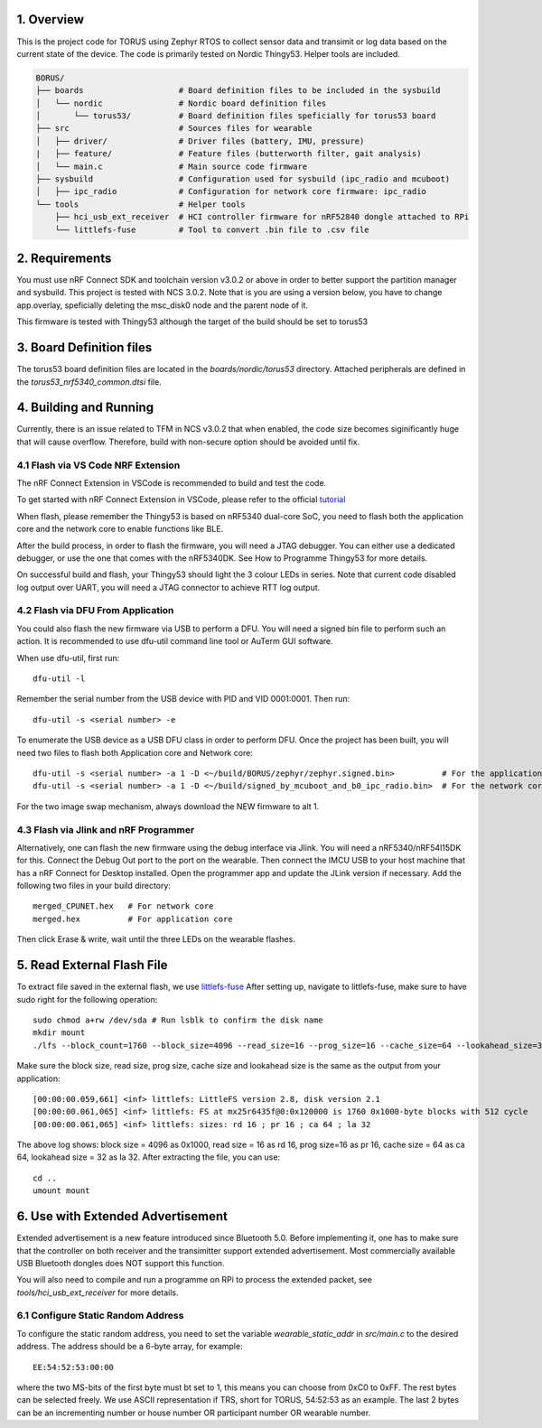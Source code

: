1. Overview
********

This is the project code for TORUS using Zephyr RTOS to collect sensor data and 
transimit or log data based on the current state of the device. The code is primarily 
tested on Nordic Thingy53. Helper tools are included.

.. code-block:: none

    BORUS/
    ├── boards                    # Board definition files to be included in the sysbuild
    │   └── nordic                # Nordic board definition files
    │       └── torus53/          # Board definition files speficially for torus53 board
    ├── src                       # Sources files for wearable
    │   ├── driver/               # Driver files (battery, IMU, pressure)
    |   ├── feature/              # Feature files (butterworth filter, gait analysis)
    │   └── main.c                # Main source code firmware
    ├── sysbuild                  # Configuration used for sysbuild (ipc_radio and mcuboot)
    │   ├── ipc_radio             # Configuration for network core firmware: ipc_radio
    └── tools                     # Helper tools
        ├── hci_usb_ext_receiver  # HCI controller firmware for nRF52840 dongle attached to RPi
        └── littlefs-fuse         # Tool to convert .bin file to .csv file

2. Requirements
************

You must use nRF Connect SDK and toolchain version v3.0.2 or above in order to better 
support the partition manager and sysbuild. This project is tested with NCS 3.0.2. Note that is you are using a version below, you have to change app.overlay, 
speficially deleting the msc_disk0 node and the parent node of it. 

This firmware is tested with Thingy53 although the target of the build should be set to torus53

3. Board Definition files
**********************

The torus53 board definition files are located in the `boards/nordic/torus53` directory. Attached peripherals are defined in the `torus53_nrf5340_common.dtsi` file.

4. Building and Running
********************

Currently, there is an issue related to TFM in NCS v3.0.2 that when enabled, the code size becomes siginificantly huge that will cause overflow. Therefore, build with non-secure option 
should be avoided until fix. 

4.1 Flash via VS Code NRF Extension
-----------------------------------
The nRF Connect Extension in VSCode is recommended to build and test the code.

To get started with nRF Connect Extension in VSCode, please refer to the official `tutorial <https://www.nordicsemi.com/Products/Development-tools/nRF-Connect-for-VS-Code/Tutorials>`_

When flash, please remember the Thingy53 is based on nRF5340 dual-core SoC, you need to flash 
both the application core and the network core to enable functions like BLE.

After the build process, in order to flash the firmware, you will need a JTAG debugger. You can 
either use a dedicated debugger, or use the one that comes with the nRF5340DK. See How to Programme
Thingy53 for more details. 

On successful build and flash, your Thingy53 should light the 3 colour LEDs in series. Note that 
current code disabled log output over UART, you will need a JTAG connector to achieve RTT log output. 

4.2 Flash via DFU From Application
----------------------------------
You could also flash the new firmware via USB to perform a DFU. You will need a signed bin file to perform
such an action. It is recommended to use dfu-util command line tool or AuTerm GUI software. 

When use dfu-util, first run::

    dfu-util -l

Remember the serial number from the USB device with PID and VID 0001:0001. Then run::

    dfu-util -s <serial number> -e

To enumerate the USB device as a USB DFU class in order to perform DFU. Once the project has been built, you will need two files to flash both Application core and Network core::

    dfu-util -s <serial number> -a 1 -D <~/build/BORUS/zephyr/zephyr.signed.bin>          # For the application core
    dfu-util -s <serial number> -a 1 -D <~/build/signed_by_mcuboot_and_b0_ipc_radio.bin>  # For the network core

For the two image swap mechanism, always download the NEW firmware to alt 1.

4.3 Flash via Jlink and nRF Programmer
--------------------------------------
Alternatively, one can flash the new firmware using the debug interface via Jlink. You will need a nRF5340/nRF54l15DK for this. Connect the Debug Out port to the port on the wearable. Then connect the IMCU USB to your host machine 
that has a nRF Connect for Desktop installed. Open the programmer app and update the JLink version if necessary. Add the following two files in your build directory::

  merged_CPUNET.hex   # For network core
  merged.hex          # For application core

Then click Erase & write, wait until the three LEDs on the wearable flashes. 

5. Read External Flash File
************************

To extract file saved in the external flash, we use `littlefs-fuse <https://github.com/littlefs-project/littlefs-fuse>`_ 
After setting up, navigate to littlefs-fuse, make sure to have sudo right for the following operation::

  sudo chmod a+rw /dev/sda # Run lsblk to confirm the disk name
  mkdir mount
  ./lfs --block_count=1760 --block_size=4096 --read_size=16 --prog_size=16 --cache_size=64 --lookahead_size=32 /dev/sda mount 

Make sure the block size, read size, prog size, cache size and lookahead size is the same as the output from your application::

  [00:00:00.059,661] <inf> littlefs: LittleFS version 2.8, disk version 2.1  
  [00:00:00.061,065] <inf> littlefs: FS at mx25r6435f@0:0x120000 is 1760 0x1000-byte blocks with 512 cycle
  [00:00:00.061,065] <inf> littlefs: sizes: rd 16 ; pr 16 ; ca 64 ; la 32

The above log shows: block size = 4096 as 0x1000, read size = 16 as rd 16, prog size=16 as pr 16, cache size = 64 as ca 64, lookahead size = 32 as la 32.
After extracting the file, you can use::

  cd ..
  umount mount

6. Use with Extended Advertisement
*******************************

Extended advertisement is a new feature introduced since Bluetooth 5.0. Before implementing it, one has to make sure that the controller on both receiver
and the transimitter support extended advertisement. Most commercially available USB Bluetooth dongles does NOT support this function.

You will also need to compile and run a programme on RPi to process the extended packet, see `tools/hci_usb_ext_receiver` for more details.

6.1 Configure Static Random Address
------------------------------

To configure the static random address, you need to set the variable `wearable_static_addr` in `src/main.c` to the desired address. The address should be a 6-byte array, for example::

    EE:54:52:53:00:00

where the two MS-bits of the first byte must bt set to 1, this means you can choose from 0xC0 to 0xFF. The rest bytes can be selected freely. We use ASCII representation if TRS, short for TORUS, 54:52:53 as an example. The last 2 bytes can be an incrementing number or house number OR participant number OR wearable number. 
